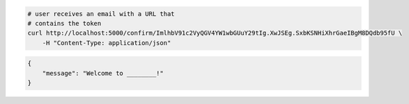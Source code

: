 .. code-block:: bash 
    
    # user receives an email with a URL that
    # contains the token
    curl http://localhost:5000/confirm/ImlhbV91c2VyQGV4YW1wbGUuY29tIg.XwJSEg.SxbKSNHiXhrGaeIBgM8DQdb95fU \
        -H "Content-Type: application/json"
    
..

.. code-block:: json 

    {
        "message": "Welcome to ________!"
    }

..
